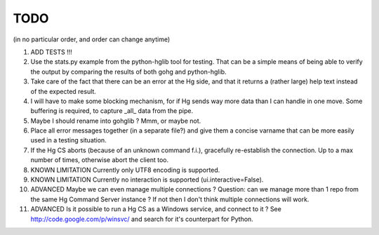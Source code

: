 TODO
****

(in no particular order, and order can change anytime)

1.  ADD TESTS !!!

#.  Use the stats.py example from the python-hglib tool for testing.
    That can be a simple means of being able to verify the output
    by comparing the results of both gohg and python-hglib.

#.  Take care of the fact that there can be an error at the Hg side, and that it
    returns a (rather large) help text instead of the expected result.

#.  I will have to make some blocking mechanism, for if Hg sends way more data than
    I can handle in one move. Some buffering is required, to capture _all_ data
    from the pipe.

#.  Maybe I should rename into gohglib ? Mmm, or maybe not.

#.  Place all error messages together (in a separate file?) and give them a
    concise varname that can be more easily used in a testing situation.

#.  If the Hg CS aborts (because of an unknown command f.i.), gracefully
    re-establish the connection. Up to a max number of times, otherwise
    abort the client too.

#.  KNOWN LIMITATION
    Currently only UTF8 encoding is supported.

#.  KNOWN LIMITATION
    Currently no interaction is supported (ui.interactive=False).

#.  ADVANCED
    Maybe we can even manage multiple connections ?
    Question: can we manage more than 1 repo from the same Hg Command Server
    instance ? If not then I don't think multiple connections will work.

#.  ADVANCED
    Is it possible to run a Hg CS as a Windows service, and connect to it ?
    See http://code.google.com/p/winsvc/ and search for it's counterpart for Python.

